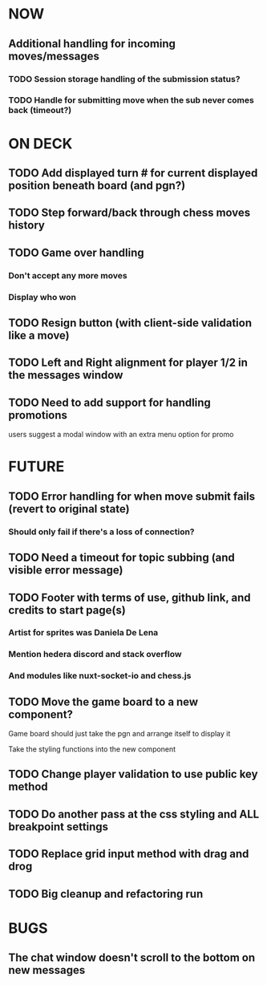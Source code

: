 * NOW
** Additional handling for incoming moves/messages
*** TODO Session storage handling of the submission status?
*** TODO Handle for submitting move when the sub never comes back (timeout?)
* ON DECK
** TODO Add displayed turn # for current displayed position beneath board (and pgn?)
** TODO Step forward/back through chess moves history
** TODO Game over handling
*** Don't accept any more moves
*** Display who won
** TODO Resign button (with client-side validation like a move)
** TODO Left and Right alignment for player 1/2 in the messages window
** TODO Need to add support for handling promotions
**** users suggest a modal window with an extra menu option for promo
* FUTURE
** TODO Error handling for when move submit fails (revert to original state)
*** Should only fail if there's a loss of connection?
** TODO Need a timeout for topic subbing (and visible error message)
** TODO Footer with terms of use, github link, and credits to start page(s)
*** Artist for sprites was Daniela De Lena
*** Mention hedera discord and stack overflow
*** And modules like nuxt-socket-io and chess.js
** TODO Move the game board to a new component?
**** Game board should just take the pgn and arrange itself to display it
**** Take the styling functions into the new component
** TODO Change player validation to use public key method
** TODO Do another pass at the css styling and ALL breakpoint settings
** TODO Replace grid input method with drag and drog
** TODO Big cleanup and refactoring run
* BUGS
** The chat window doesn't scroll to the bottom on new messages
